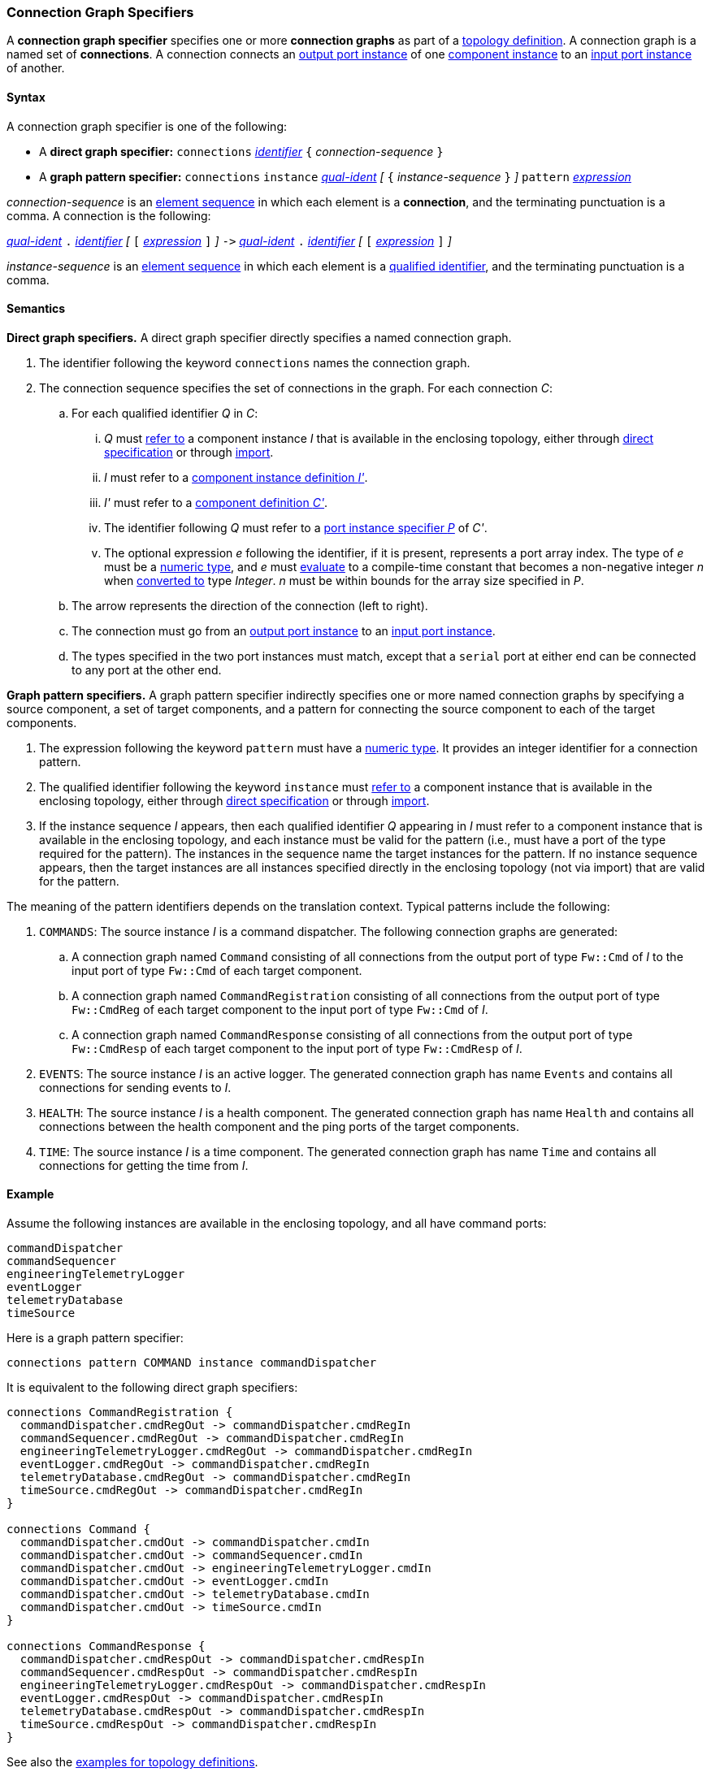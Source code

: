 === Connection Graph Specifiers

A *connection graph specifier* specifies one or more *connection graphs*
as part of a
<<Definitions_Topology-Definitions,topology definition>>.
A connection graph is a named set of *connections*.
A connection connects an <<Specifiers_Port-Instance-Specifiers,output port 
instance>> of one
<<Specifiers_Component-Instance-Specifiers,component instance>>
to an
<<Specifiers_Port-Instance-Specifiers,input port instance>> of
another.

==== Syntax

A connection graph specifier is one of the following:

* A *direct graph specifier:*
`connections` 
<<Lexical-Elements_Identifiers,_identifier_>>
`{` _connection-sequence_ `}`

* A *graph pattern specifier:*
`connections` 
`instance` <<Scoping-of-Names_Qualified-Identifiers,_qual-ident_>>
_[_
`{` _instance-sequence_ `}`
_]_
`pattern` <<Expressions,_expression_>>

_connection-sequence_ is an
<<Element-Sequences,element sequence>> in 
which each element is a *connection*,
and the terminating punctuation is a comma.
A connection is the following:

<<Scoping-of-Names_Qualified-Identifiers,_qual-ident_>> `.`
<<Lexical-Elements_Identifiers,_identifier_>>
_[_
`[`
<<Expressions,_expression_>>
`]`
_]_
`pass:[->]`
<<Scoping-of-Names_Qualified-Identifiers,_qual-ident_>> `.`
<<Lexical-Elements_Identifiers,_identifier_>>
_[_
`[`
<<Expressions,_expression_>>
`]`
_]_

_instance-sequence_ is an
<<Element-Sequences,element sequence>> in 
which each element is a
<<Scoping-of-Names_Qualified-Identifiers,qualified identifier>>,
and the terminating punctuation is a comma.

==== Semantics

*Direct graph specifiers.*
A direct graph specifier directly specifies a named connection graph.

. The identifier following the keyword `connections` names
the connection graph.

. The connection sequence specifies the set of connections in the graph.
For each connection _C_:

.. For each qualified identifier _Q_ in _C_:

... _Q_ must
<<Scoping-of-Names_Resolution-of-Qualified-Identifiers,refer to>>
a component instance _I_ that is available in the enclosing topology,
either through
<<Specifiers_Component-Instance-Specifiers,direct specification>>
or through
<<Specifiers_Topology-Import-Specifiers,import>>.

... _I_ must refer to a <<Definitions_Component-Instance-Definitions,component 
instance definition _I'_>>.

... _I'_ must refer to a <<Definitions_Component-Definitions,component 
definition _C'_>>. 

... The identifier following _Q_
must refer to a
<<Specifiers_Port-Instance-Specifiers,port instance specifier _P_>>
of _C'_.

... The optional expression _e_ following the identifier, if it is present, 
represents a
port array index.
The type of _e_ must be a
<<Types_Internal-Types_Numeric-Types,numeric type>>, and
_e_ must
<<Evaluation,evaluate>> to a compile-time constant
that becomes a non-negative integer _n_ when 
<<Evaluation_Type-Conversion,converted to>> type _Integer_.
_n_ must be within bounds for
the array size specified in _P_.

.. The arrow represents the direction of the connection (left to right).

.. The connection must go from an
<<Specifiers_Port-Instance-Specifiers,output port instance>>
to an
<<Specifiers_Port-Instance-Specifiers,input port instance>>.

.. The types specified in the two port instances must match,
except that a `serial` port at either end can be connected
to any port at the other end.

*Graph pattern specifiers.*
A graph pattern specifier indirectly specifies one or more named connection 
graphs
by specifying a source component, a set of target components,
and a pattern for connecting the source component to each of the
target components.

. The expression following the keyword `pattern` must have
a <<Types_Internal-Types_Numeric-Types,numeric type>>.
It provides an integer identifier for a connection pattern.

. The qualified identifier following the keyword `instance` must
<<Scoping-of-Names_Resolution-of-Qualified-Identifiers,refer to>>
a component instance that is available in the enclosing topology,
either through
<<Specifiers_Component-Instance-Specifiers,direct specification>>
or through
<<Specifiers_Topology-Import-Specifiers,import>>.

. If the instance sequence _I_ appears, then each qualified identifier
_Q_ appearing in _I_ must refer to a component instance that is available
in the enclosing topology, and each instance must be valid for the pattern
(i.e., must have a port of the type required for the pattern).
The instances in the sequence name the target instances for the
pattern. If no instance sequence appears, then the target instances are
all instances specified directly in the enclosing topology (not via import)
that are valid for the pattern.

The meaning of the pattern identifiers depends on the translation context.
Typical patterns include the following:

. `COMMANDS`: The source instance _I_ is a command dispatcher.
The following connection graphs are generated:

.. A connection graph named `Command` consisting of all connections
from the output port of type `Fw::Cmd` of _I_ to the input port of type 
`Fw::Cmd` of each target component.

.. A connection graph named `CommandRegistration` consisting of all
connections from the output port of type `Fw::CmdReg` of each target component
to the input port of type `Fw::Cmd` of _I_.

.. A connection graph named `CommandResponse` consisting of all connections 
from the output port of type `Fw::CmdResp` of each target component
to the input port of type `Fw::CmdResp` of _I_.

. `EVENTS`: The source instance _I_ is an active logger.
The generated connection graph has name `Events` and contains
all connections for sending events to _I_.

. `HEALTH`: The source instance _I_ is a health component.
The generated connection graph has name `Health` and contains
all connections between the health component and the ping
ports of the target components.

. `TIME`: The source instance _I_ is a time component.
The generated connection graph has name `Time` and contains
all connections for getting the time from _I_.

==== Example

Assume the following instances are available in the enclosing topology,
and all have command ports:

[source,fpp]
----
commandDispatcher
commandSequencer
engineeringTelemetryLogger
eventLogger
telemetryDatabase
timeSource
----

Here is a graph pattern specifier:

[source,fpp]
----
connections pattern COMMAND instance commandDispatcher
----

It is equivalent to the following direct graph specifiers:

[source,fpp]
----
connections CommandRegistration {
  commandDispatcher.cmdRegOut -> commandDispatcher.cmdRegIn
  commandSequencer.cmdRegOut -> commandDispatcher.cmdRegIn
  engineeringTelemetryLogger.cmdRegOut -> commandDispatcher.cmdRegIn
  eventLogger.cmdRegOut -> commandDispatcher.cmdRegIn
  telemetryDatabase.cmdRegOut -> commandDispatcher.cmdRegIn
  timeSource.cmdRegOut -> commandDispatcher.cmdRegIn
}

connections Command {
  commandDispatcher.cmdOut -> commandDispatcher.cmdIn
  commandDispatcher.cmdOut -> commandSequencer.cmdIn
  commandDispatcher.cmdOut -> engineeringTelemetryLogger.cmdIn
  commandDispatcher.cmdOut -> eventLogger.cmdIn
  commandDispatcher.cmdOut -> telemetryDatabase.cmdIn
  commandDispatcher.cmdOut -> timeSource.cmdIn
}

connections CommandResponse {
  commandDispatcher.cmdRespOut -> commandDispatcher.cmdRespIn
  commandSequencer.cmdRespOut -> commandDispatcher.cmdRespIn
  engineeringTelemetryLogger.cmdRespOut -> commandDispatcher.cmdRespIn
  eventLogger.cmdRespOut -> commandDispatcher.cmdRespIn
  telemetryDatabase.cmdRespOut -> commandDispatcher.cmdRespIn
  timeSource.cmdRespOut -> commandDispatcher.cmdRespIn
}
----

See also the <<Definitions_Topology-Definitions_Examples,examples for topology 
definitions>>.
